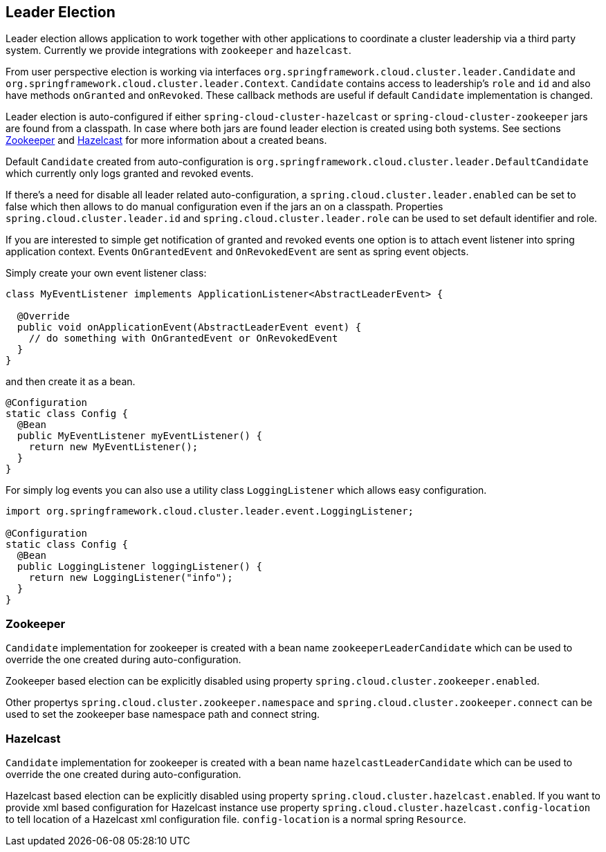 == Leader Election

Leader election allows application to work together with other
applications to coordinate a cluster leadership via a third party system.
Currently we provide integrations with `zookeeper` and `hazelcast`.

From user perspective election is working via interfaces
`org.springframework.cloud.cluster.leader.Candidate` and
`org.springframework.cloud.cluster.leader.Context`. `Candidate`
contains access to leadership's `role` and `id` and also have methods
`onGranted` and `onRevoked`. These callback methods are useful if
default `Candidate` implementation is changed.

Leader election is auto-configured if either
`spring-cloud-cluster-hazelcast` or
`spring-cloud-cluster-zookeeper` jars are found from a classpath. In
case where both jars are found leader election is created using both
systems. See sections <<spring-cloud-cluster-leaderelection-zookeeper>>
and <<spring-cloud-cluster-leaderelection-hazelcast>> for more
information about a created beans.

Default `Candidate` created from auto-configuration is
`org.springframework.cloud.cluster.leader.DefaultCandidate` which
currently only logs granted and revoked events.

If there's a need for disable all leader related auto-configuration,
a `spring.cloud.cluster.leader.enabled` can be set to false which
then allows to do manual configuration even if the jars an on a
classpath. Properties `spring.cloud.cluster.leader.id` and
`spring.cloud.cluster.leader.role` can be used to set default
identifier and role.

If you are interested to simple get notification of granted and
revoked events one option is to attach event listener into spring
application context. Events `OnGrantedEvent` and `OnRevokedEvent` are
sent as spring event objects.

Simply create your own event listener class:
[source,java]
----
class MyEventListener implements ApplicationListener<AbstractLeaderEvent> {

  @Override
  public void onApplicationEvent(AbstractLeaderEvent event) {
    // do something with OnGrantedEvent or OnRevokedEvent
  }
}
----

and then create it as a bean.

[source,java]
----
@Configuration
static class Config {
  @Bean
  public MyEventListener myEventListener() {
    return new MyEventListener();
  }
}
----

For simply log events you can also use a utility class
`LoggingListener` which allows easy configuration.

[source,java]
----
import org.springframework.cloud.cluster.leader.event.LoggingListener;

@Configuration
static class Config {
  @Bean
  public LoggingListener loggingListener() {
    return new LoggingListener("info");
  }
}
----

[[spring-cloud-cluster-leaderelection-zookeeper]]
=== Zookeeper
`Candidate` implementation for zookeeper is created with a bean name
`zookeeperLeaderCandidate` which can be used to override the one
created during auto-configuration.

Zookeeper based election can be explicitly disabled using property
`spring.cloud.cluster.zookeeper.enabled`.

Other propertys `spring.cloud.cluster.zookeeper.namespace` and
`spring.cloud.cluster.zookeeper.connect` can be used to set the
zookeeper base namespace path and connect string.

[[spring-cloud-cluster-leaderelection-hazelcast]]
=== Hazelcast
`Candidate` implementation for zookeeper is created with a bean name
`hazelcastLeaderCandidate` which can be used to override the one
created during auto-configuration.

Hazelcast based election can be explicitly disabled using property
`spring.cloud.cluster.hazelcast.enabled`. If you want to provide xml
based configuration for Hazelcast instance use property
`spring.cloud.cluster.hazelcast.config-location` to tell location of a
Hazelcast xml configuration file. `config-location` is a normal spring
`Resource`.

